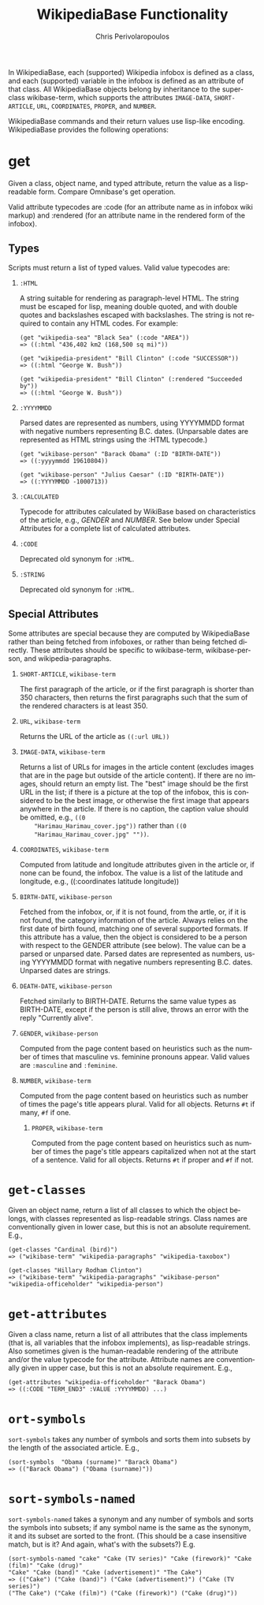 #+TITLE:       WikipediaBase Functionality
#+AUTHOR:      Chris Perivolaropoulos
#+EMAIL:       cperivol@csail.mit.edu
#+DESCRIPTION:
#+KEYWORDS:
#+LANGUAGE:    en
#+OPTIONS:     H:2 num:t toc:t \n:nil @:t ::t |:t ^:t f:t TeX:t
#+STARTUP:     showall

# Lifted from the wiki

In WikipediaBase, each (supported) Wikipedia infobox is defined as a
class, and each (supported) variable in the infobox is defined as an
attribute of that class. All WikipediaBase objects belong by
inheritance to the superclass wikibase-term, which supports the
attributes =IMAGE-DATA=, =SHORT-ARTICLE=, =URL=, =COORDINATES=,
=PROPER=, and =NUMBER=.

WikipediaBase commands and their return values use lisp-like
encoding. WikipediaBase provides the following operations:

* get

  Given a class, object name, and typed attribute, return the value
  as a lisp-readable form. Compare Omnibase's get operation.

  Valid attribute typecodes are :code (for an attribute name as in
  infobox wiki markup) and :rendered (for an attribute name in the
  rendered form of the infobox).


** Types

   Scripts must return a list of typed values. Valid value typecodes
   are:

*** =:HTML=

    A string suitable for rendering as paragraph-level HTML. The
    string must be escaped for lisp, meaning double quoted, and with
    double quotes and backslashes escaped with backslashes. The
    string is not required to contain any HTML codes. For example:

    #+BEGIN_SRC text
      (get "wikipedia-sea" "Black Sea" (:code "AREA"))
      => ((:html "436,402 km2 (168,500 sq mi)"))

      (get "wikipedia-president" "Bill Clinton" (:code "SUCCESSOR"))
      => ((:html "George W. Bush"))

      (get "wikipedia-president" "Bill Clinton" (:rendered "Succeeded by"))
      => ((:html "George W. Bush"))
    #+END_SRC

*** =:YYYYMMDD=

    Parsed dates are represented as numbers, using YYYYMMDD format
    with negative numbers representing B.C. dates. (Unparsable dates
    are represented as HTML strings using the :HTML typecode.)

    #+BEGIN_SRC text
      (get "wikibase-person" "Barack Obama" (:ID "BIRTH-DATE"))
      => ((:yyyymmdd 19610804))

      (get "wikibase-person" "Julius Caesar" (:ID "BIRTH-DATE"))
      => ((:YYYYMMDD -1000713))
    #+END_SRC


*** =:CALCULATED=

    Typecode for attributes calculated by WikiBase based on
    characteristics of the article, e.g., /GENDER/ and /NUMBER/. See
    below under Special Attributes for a complete list of calculated
    attributes.

*** =:CODE=
    Deprecated old synonym for =:HTML=.

*** =:STRING=
    Deprecated old synonym for =:HTML=.

** Special Attributes

   Some attributes are special because they are computed by
   WikipediaBase rather than being fetched from infoboxes, or rather
   than being fetched directly. These attributes should be specific
   to wikibase-term, wikibase-person, and wikipedia-paragraphs.

*** =SHORT-ARTICLE=, =wikibase-term=

    The first paragraph of the article, or if the first paragraph is
    shorter than 350 characters, then returns the first paragraphs
    such that the sum of the rendered characters is at least 350.

*** =URL=, =wikibase-term=

    Returns the URL of the article as =((:url URL))=

*** =IMAGE-DATA=, =wikibase-term=

    Returns a list of URLs for images in the article content
    (excludes images that are in the page but outside of the article
    content). If there are no images, should return an empty
    list. The "best" image should be the first URL in the list; if
    there is a picture at the top of the infobox, this is considered
    to be the best image, or otherwise the first image that appears
    anywhere in the article. If there is no caption, the caption
    value should be omitted, e.g., =((0
    "Harimau_Harimau_cover.jpg"))= rather than =((0
    "Harimau_Harimau_cover.jpg" ""))=.

*** =COORDINATES=, =wikibase-term=

    Computed from latitude and longitude attributes given in the
    article or, if none can be found, the infobox. The value is a list
    of the latitude and longitude, e.g., ((:coordinates latitude
    longitude))

*** =BIRTH-DATE=, =wikibase-person=

    Fetched from the infobox, or, if it is not found, from the artle,
    or, if it is not found, the category information of the
    article. Always relies on the first date of birth found, matching
    one of several supported formats. If this attribute has a value,
    then the object is considered to be a person with respect to the
    GENDER attribute (see below). The value can be a parsed or
    unparsed date. Parsed dates are represented as numbers, using
    YYYYMMDD format with negative numbers representing
    B.C. dates. Unparsed dates are strings.

*** =DEATH-DATE=, =wikibase-person=

    Fetched similarly to BIRTH-DATE. Returns the same value types as
    BIRTH-DATE, except if the person is still alive, throws an error
    with the reply "Currently alive".

*** =GENDER=, =wikibase-person=

    Computed from the page content based on heuristics such as the
    number of times that masculine vs. feminine pronouns appear. Valid
    values are =:masculine= and =:feminine=.

*** =NUMBER=, =wikibase-term=

    Computed from the page content based on heuristics such as number
    of times the page's title appears plural. Valid for all
    objects. Returns =#t= if many, =#f= if one.

**** =PROPER=, =wikibase-term=

     Computed from the page content based on heuristics such as
     number of times the page's title appears capitalized when not at
     the start of a sentence. Valid for all objects. Returns =#t= if
     proper and =#f= if not.

* =get-classes=

  Given an object name, return a list of all classes to which the
  object belongs, with classes represented as lisp-readable
  strings. Class names are conventionally given in lower case, but
  this is not an absolute requirement. E.g.,

  #+BEGIN_SRC text
    (get-classes "Cardinal (bird)")
    => ("wikibase-term" "wikipedia-paragraphs" "wikipedia-taxobox")

    (get-classes "Hillary Rodham Clinton")
    => ("wikibase-term" "wikipedia-paragraphs" "wikibase-person" "wikipedia-officeholder" "wikipedia-person")
  #+END_SRC


* =get-attributes=

  Given a class name, return a list of all attributes that the class
  implements (that is, all variables that the infobox implements), as
  lisp-readable strings. Also sometimes given is the human-readable
  rendering of the attribute and/or the value typecode for the
  attribute. Attribute names are conventionally given in upper case,
  but this is not an absolute requirement. E.g.,

  #+BEGIN_SRC text
    (get-attributes "wikipedia-officeholder" "Barack Obama")
    => ((:CODE "TERM_END3" :VALUE :YYYYMMDD) ...)
  #+END_SRC

* =ort-symbols=
  =sort-symbols= takes any number of symbols and sorts them into
  subsets by the length of the associated article. E.g.,

  #+BEGIN_SRC text
    (sort-symbols  "Obama (surname)" "Barack Obama")
    => (("Barack Obama") ("Obama (surname)"))
  #+END_SRC

* =sort-symbols-named=

  =sort-symbols-named= takes a synonym and any number of symbols and sorts
  the symbols into subsets; if any symbol name is the same as the
  synonym, it and its subset are sorted to the front. (This should be a
  case insensitive match, but is it? And again, what's with the
  subsets?) E.g.

  #+BEGIN_SRC text
    (sort-symbols-named "cake" "Cake (TV series)" "Cake (firework)" "Cake (film)" "Cake (drug)"
    "Cake" "Cake (band)" "Cake (advertisement)" "The Cake")
    => (("Cake") ("Cake (band)") ("Cake (advertisement)") ("Cake (TV series)")
    ("The Cake") ("Cake (film)") ("Cake (firework)") ("Cake (drug)"))
  #+END_SRC
